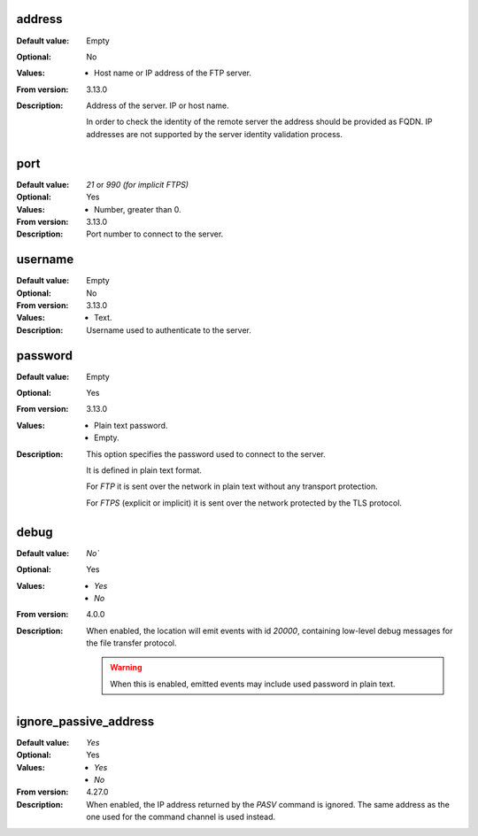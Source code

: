 address
-------

:Default value: Empty
:Optional: No
:Values: * Host name or IP address of the FTP server.
:From version: 3.13.0
:Description:
    Address of the server. IP or host name.

    In order to check the identity of the remote server the address should
    be provided as FQDN.
    IP addresses are not supported by the server identity validation process.


port
----

:Default value: `21` or `990 (for implicit FTPS)`
:Optional: Yes
:Values: * Number, greater than 0.
:From version: 3.13.0
:Description:
    Port number to connect to the server.


username
--------

:Default value: Empty
:Optional: No
:From version: 3.13.0
:Values: * Text.
:Description:
    Username used to authenticate to the server.


password
--------

:Default value: Empty
:Optional: Yes
:From version: 3.13.0
:Values: * Plain text password.
         * Empty.
:Description:
    This option specifies the password used to connect to the server.

    It is defined in plain text format.

    For `FTP` it is sent over the network in plain text without any transport protection.

    For `FTPS` (explicit or implicit) it is sent over the network protected by the TLS protocol.


debug
-----

:Default value: `No``
:Optional: Yes
:Values: * `Yes`
         * `No`
:From version: 4.0.0
:Description:
    When enabled, the location will emit events with id `20000`,
    containing low-level debug messages for the file transfer protocol.

    ..  warning::
        When this is enabled, emitted events may include used password
        in plain text.


ignore_passive_address
----------------------

:Default value: `Yes`
:Optional: Yes
:Values: * `Yes`
         * `No`
:From version: 4.27.0
:Description:
    When enabled, the IP address returned by the `PASV` command is ignored.
    The same address as the one used for the command channel is used instead.
